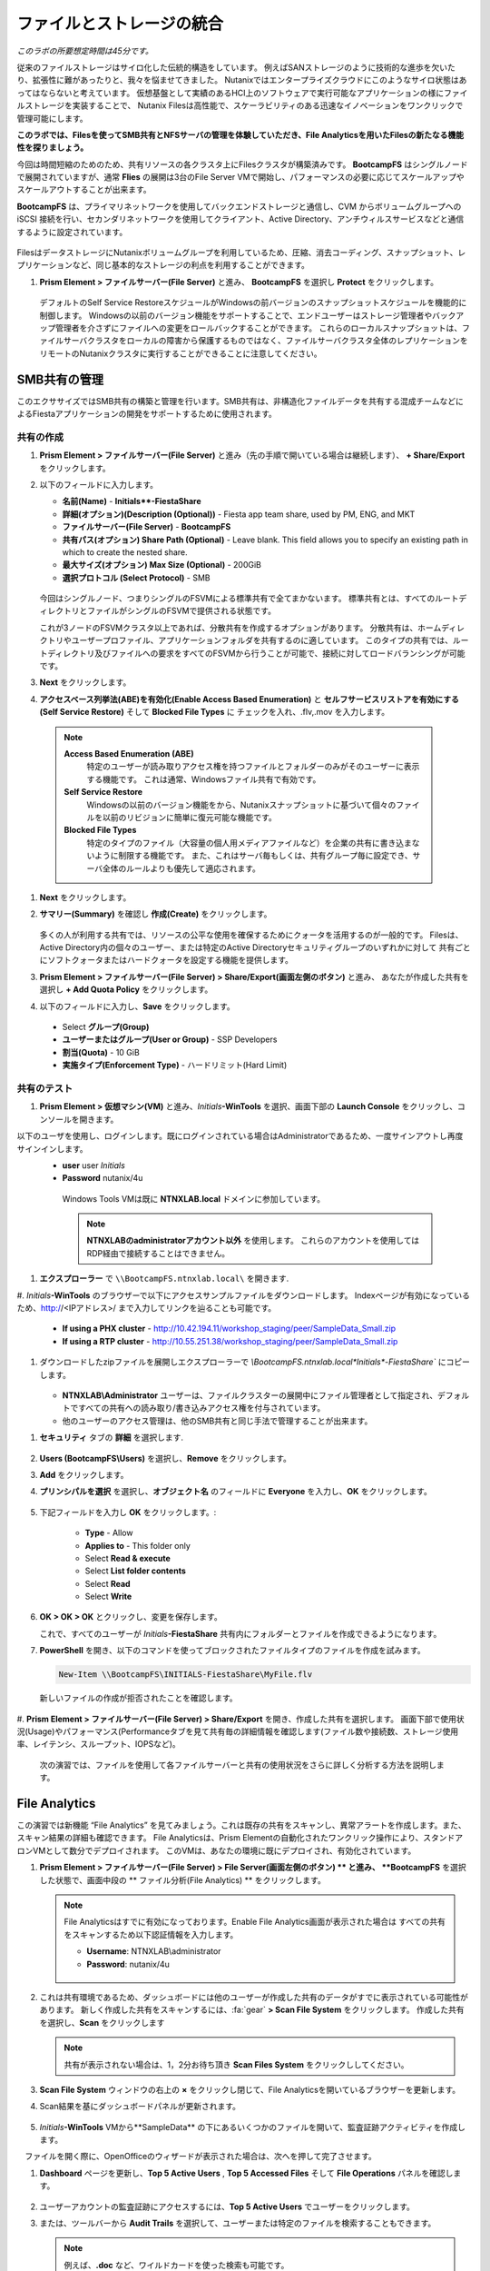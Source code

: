 .. title:: Files

--------------------------------
ファイルとストレージの統合
--------------------------------

*このラボの所要想定時間は45分です。*

従来のファイルストレージはサイロ化した伝統的構造をしています。 例えばSANストレージのように技術的な進歩を欠いたり、拡張性に難があったりと、我々を悩ませてきました。
Nutanixではエンタープライズクラウドにこのようなサイロ状態はあってはならないと考えています。
仮想基盤として実績のあるHCI上のソフトウェアで実行可能なアプリケーションの様にファイルストレージを実装することで、
Nutanix Filesは高性能で、スケーラビリティのある迅速なイノベーションをワンクリックで管理可能にします。

**このラボでは、Filesを使ってSMB共有とNFSサーバの管理を体験していただき、File Analyticsを用いたFilesの新たなる機能性を探りましょう。**

今回は時間短縮のためのため、共有リソースの各クラスタ上にFilesクラスタが構築済みです。
**BootcampFS** はシングルノードで展開されていますが、通常 **Flies** の展開は3台のFile Server VMで開始し、パフォーマンスの必要に応じてスケールアップやスケールアウトすることが出来ます。

**BootcampFS** は、プライマリネットワークを使用してバックエンドストレージと通信し、CVM からボリュームグループへの iSCSI 接続を行い、セカンダリネットワークを使用してクライアント、Active Directory、アンチウィルスサービスなどと通信するように設定されています。


.. figure:: images/1.png

   .. note::

  本番環境では、一般的にクライアントとストレージ トラフィックのために専用の仮想ネットワークを使用して Files を配置することが望ましいとされています。2つのネットワークを使用する場合、Filesは設計上、クライアントトラフィックがストレージネットワークにアクセスできないようにします。

FilesはデータストレージにNutanixボリュームグループを利用しているため、圧縮、消去コーディング、スナップショット、レプリケーションなど、同じ基本的なストレージの利点を利用することができます。

#. **Prism Element > ファイルサーバー(File Server)** と進み、 **BootcampFS** を選択し **Protect** をクリックします。

   .. figure:: images/10.png

   デフォルトのSelf Service RestoreスケジュールがWindowsの前バージョンのスナップショットスケジュールを機能的に制御します。
   Windowsの以前のバージョン機能をサポートすることで、エンドユーザーはストレージ管理者やバックアップ管理者を介さずにファイルへの変更をロールバックすることができます。
   これらのローカルスナップショットは、ファイルサーバクラスタをローカルの障害から保護するものではなく、ファイルサーバクラスタ全体のレプリケーションをリモートのNutanixクラスタに実行することができることに注意してください。

SMB共有の管理
+++++++++++++++++++

このエクササイズではSMB共有の構築と管理を行います。SMB共有は、非構造化ファイルデータを共有する混成チームなどによるFiestaアプリケーションの開発をサポートするために使用されます。

共有の作成
..................

#. **Prism Element > ファイルサーバー(File Server)** と進み（先の手順で開いている場合は継続します）、  **+ Share/Export** をクリックします。

#. 以下のフィールドに入力します。

   - **名前(Name)** - **Initials\ **-FiestaShare**
   - **詳細(オプション)(Description (Optional))** - Fiesta app team share, used by PM, ENG, and MKT
   - **ファイルサーバー(File Server)** - **BootcampFS**
   - **共有パス(オプション) Share Path (Optional)** - Leave blank. This field allows you to specify an existing path in which to create the nested share.
   - **最大サイズ(オプション) Max Size (Optional)** - 200GiB
   - **選択プロトコル (Select Protocol)** - SMB

   .. figure:: images/2.png

   今回はシングルノード、つまりシングルのFSVMによる標準共有で全てまかないます。
   標準共有とは、すべてのルートディレクトリとファイルがシングルのFSVMで提供される状態です。

   これが3ノードのFSVMクラスタ以上であれば、分散共有を作成するオプションがあります。
   分散共有は、ホームディレクトリやユーザープロファイル、アプリケーションフォルダを共有するのに適しています。
   このタイプの共有では、ルートディレクトリ及びファイルへの要求をすべてのFSVMから行うことが可能で、接続に対してロードバランシングが可能です。

#. **Next** をクリックします。

#. **アクセスベース列挙法(ABE)を有効化(Enable Access Based Enumeration)** と **セルフサービスリストアを有効にする(Self Service Restore)** そして **Blocked File Types** に チェックを入れ、.flv,.mov を入力します。

   .. figure:: images/3.png

  .. note::
    **Access Based Enumeration (ABE)**
      特定のユーザーが読み取りアクセス権を持つファイルとフォルダーのみがそのユーザーに表示する機能です。 これは通常、Windowsファイル共有で有効です。

    **Self Service Restore**
      Windowsの以前のバージョン機能をから、Nutanixスナップショットに基づいて個々のファイルを以前のリビジョンに簡単に復元可能な機能です。

    **Blocked File Types**
      特定のタイプのファイル（大容量の個人用メディアファイルなど）を企業の共有に書き込まないように制限する機能です。
      また、これはサーバ毎もしくは、共有グループ毎に設定でき、サーバ全体のルールよりも優先して適応されます。

#. **Next** をクリックします。

#. **サマリー(Summary)** を確認し **作成(Create)** をクリックします。

   .. figure:: images/4.png

   多くの人が利用する共有では、リソースの公平な使用を確保するためにクォータを活用するのが一般的です。
   Filesは、Active Directory内の個々のユーザー、または特定のActive Directoryセキュリティグループのいずれかに対して
   共有ごとにソフトクォータまたはハードクォータを設定する機能を提供します。

#. **Prism Element > ファイルサーバー(File Server) > Share/Export(画面左側のボタン)** と進み、 あなたが作成した共有を選択し **+ Add Quota Policy** をクリックします。

#. 以下のフィールドに入力し、**Save** をクリックします。

  - Select **グループ(Group)**
  - **ユーザーまたはグループ(User or Group)** - SSP Developers
  - **割当(Quota)** - 10 GiB
  - **実施タイプ(Enforcement Type)** - ハードリミット(Hard Limit)

   .. figure:: images/9.png


共有のテスト
.................

#.  **Prism Element > 仮想マシン(VM)** と進み、*Initials*\ **-WinTools** を選択、画面下部の **Launch Console** をクリックし、コンソールを開きます。

以下のユーザを使用し、ログインします。既にログインされている場合はAdministratorであるため、一度サインアウトし再度サインインします。
   - **user** user *Initials*
   - **Password** nutanix/4u

   .. figure:: images/16.png

     Windows Tools VMは既に **NTNXLAB.local** ドメインに参加しています。

     .. note::
        **NTNXLABのadministratorアカウント以外** を使用します。
        これらのアカウントを使用してはRDP経由で接続することはできません。


#. **エクスプローラー** で ``\\BootcampFS.ntnxlab.local\`` を開きます.

#.  *Initials*\ **-WinTools** のブラウザーで以下にアクセスサンプルファイルをダウンロードします。
Indexページが有効になっているため、http://<IPアドレス>/ まで入力してリンクを辿ることも可能です。

   - **If using a PHX cluster** - http://10.42.194.11/workshop_staging/peer/SampleData_Small.zip
   - **If using a RTP cluster** - http://10.55.251.38/workshop_staging/peer/SampleData_Small.zip

#. ダウンロードしたzipファイルを展開しエクスプローラーで `\\BootcampFS.ntnxlab.local\*Initials*\ -FiestaShare`` にコピーします。

   .. figure:: images/5.png

   - **NTNXLAB\\Administrator** ユーザーは、ファイルクラスターの展開中にファイル管理者として指定され、デフォルトですべての共有への読み取り/書き込みアクセス権を付与されています。
   - 他のユーザーのアクセス管理は、他のSMB共有と同じ手法で管理することが出来ます。

..   #.  ``\\BootcampFS.ntnxlab.local\``, の *Initials*\ **-FiestaShare を右クリックし、プロパティを開きます **

#. **セキュリティ** タブの **詳細** を選択します.

      .. figure:: images/6.png

#. **Users (BootcampFS\\Users)** を選択し、**Remove** をクリックします。

#. **Add** をクリックします。

#. **プリンシパルを選択** を選択し、**オブジェクト名** のフィールドに **Everyone** を入力し、**OK** をクリックします。

      .. figure:: images/7.png

#. 下記フィールドを入力し **OK** をクリックします。:

      - **Type** - Allow
      - **Applies to** - This folder only
      - Select **Read & execute**
      - Select **List folder contents**
      - Select **Read**
      - Select **Write**

      .. figure:: images/8.png

#. **OK > OK > OK** とクリックし、変更を保存します。

   これで、すべてのユーザーが *Initials*\ **-FiestaShare** 共有内にフォルダーとファイルを作成できるようになります。

#. **PowerShell** を開き、以下のコマンドを使ってブロックされたファイルタイプのファイルを作成を試みます。

   .. code-block:: PowerShell

      New-Item \\BootcampFS\INITIALS-FiestaShare\MyFile.flv

   新しいファイルの作成が拒否されたことを確認します。

   .. figure:: images/25.png

#. **Prism Element > ファイルサーバー(File Server) > Share/Export** を開き、作成した共有を選択します。
画面下部で使用状況(Usage)やパフォーマンス(Performanceタブを見て共有毎の詳細情報を確認します(ファイル数や接続数、ストレージ使用率、レイテンシ、スループット、IOPSなど)。

   .. figure:: images/11.png

  次の演習では、ファイルを使用して各ファイルサーバーと共有の使用状況をさらに詳しく分析する方法を説明します。

File Analytics
++++++++++++++

この演習では新機能 “File Analytics” を見てみましょう。これは既存の共有をスキャンし、異常アラートを作成します。また、スキャン結果の詳細も確認できます。
File Analyticsは、Prism Elementの自動化されたワンクリック操作により、スタンドアロンVMとして数分でデプロイされます。
このVMは、あなたの環境に既にデプロイされ、有効化されています。

#. **Prism Element > ファイルサーバー(File Server) > File Server(画面左側のボタン) ** と進み、 **BootcampFS** を選択した状態で、画面中段の ** ファイル分析(File Analytics) ** をクリックします。

   .. figure:: images/12.png

   .. note ::

      File Analyticsはすでに有効になっております。Enable File Analytics画面が表示された場合は
      すべての共有をスキャンするため以下認証情報を入力します。

      - **Username**: NTNXLAB\\administrator
      - **Password**: nutanix/4u

      .. figure:: images/old13.png

#. これは共有環境であるため、ダッシュボードには他のユーザーが作成した共有のデータがすでに表示されている可能性があります。 新しく作成した共有をスキャンするには、:fa:`gear` **> Scan File System** をクリックします。
   作成した共有を選択し、**Scan** をクリックします

   .. figure:: images/14.png

   .. note ::

      共有が表示されない場合は、1，2分お待ち頂き **Scan Files System** をクリックししてください。

#. **Scan File System** ウィンドウの右上の **×** をクリックし閉じて、File Analyticsを開いているブラウザーを更新します。

#. Scan結果を基にダッシュボードパネルが更新されます。

   .. figure:: images/15.png

#. *Initials*\ **-WinTools** VMから**SampleData** の下にあるいくつかのファイルを開いて、監査証跡アクティビティを作成します。

   .. note::
　ファイルを開く際に、OpenOfficeのウィザードが表示された場合は、次へを押して完了させます。

#. **Dashboard** ページを更新し、**Top 5 Active Users** , **Top 5 Accessed Files** そして **File Operations** パネルを確認します。

   .. figure:: images/17.png

#. ユーザーアカウントの監査証跡にアクセスするには、**Top 5 Active Users** でユーザーをクリックします。

#. または、ツールバーから **Audit Trails** を選択して、ユーザーまたは特定のファイルを検索することもできます。

   .. figure:: images/17b.png

   .. figure:: images/18.png

   .. note::

      例えば、**.doc** など、ワイルドカードを使った検索も可能です。

..
NFSを使ったエクスポート
+++++++++++++++++

この演習では、アプリケーションのサポートデータやログなどのアプリケーションデータや　Linux クライアントから一般的に作成される の構造化されていないファイルデータをNFSv4経由でエクスポートする方法を説明します。

NFSプロトコルの有効化
.....................

.. note ::

   NFSプロトコルの有効化は、Filesサーバごとに一度だけ行います。
   本環境ではFilesサーバーを共有で使用しているため、既に有効になっている場合があります。
   NFSが既に有効になっている場合は、`ユーザマッピングの設定` に進みます。

#. **Prism Element > ファイルサーバー(File Server) ** と進み、**BootcampFS** を選択、画面中段右の **プロトコル管理(Protocol Management)** をクリックし、 **ディレクトリサービス(Directory Services)** をクリックします。

   .. figure:: images/29.png

#. ** NFSプロトコルの使用(Use NFS Protocol) ** にチェックを入れ、** ユーザー管理と認証(User Management and Authentication)** で、デデフォルトの ** 未管理(Unmanaged) ** であることを確認し ** 更新(Update) ** をクリックします。

   .. figure:: images/30.png

エクスポートの作成
...................

#. **Prism Element > ファイルサーバー(File Server)** と進み、 **+ Share/Export** をクリックします。

#. 次のフィールドに入力します。

   - **名前(Name)** - *Initials*\ **-logs**
   - **説明(オプション) (Description (Optional))** - File share for system logs
   - **ファイルサーバー (File Server)** - **BootcampFS**
   - **共有パス(オプション) (Share Path (Optional))** - 空白(Leave blank)
   - **最大サイズ(オプション) (Max Size (Optional))** - 空白(Leave blank)
   - **選択プロトコル (Select Protocol)** - NFS

.. figure:: images/fileslog01.png

#. **Next** をクリックします。

#. 次のフィールドを選択、入力します。

   - **セルフサービスリストアを有効にする(Enable Self Service Restore)** にチェックを入れます。
      - .snapshot ディレクトリが作成されます。
   - **Authentication(認証)** - システムSystem) デフォルト値のまま
   - **デフォルトアクセス(全クライアント対象) (Default Access (For All Clients))** - アクセス権なし(No Access)
   - **+ Add例外()+ Add exceptions)** をクリックし、
   - **読み書きアクセス権があるクライアント(Clients with Read-Write Access)** - 本演習環境クラスターの第三億テッドまでと\* を入力します
   例えば、Prism ElementのIPアドレスが、10.38.1.37の場合は10.38.1.\*  と入力

   .. figure:: images/fileslog02.png

デフォルトでは、NFSエクスポートは、エクスポートをマウントしているすべてのホストへの読み書きアクセスを許可しますが、今回のシナリオでは特定のIP範囲に読み書き制限をしています。

#. **Next** をクリックします。

#. **Summary** を確認し ** 作成(Create) ** をクリックします。

エクスポートのテスト
..................

#. **Prism Element > 仮想マシン(VM) ** と進み、画面右側にある、**search in table** に *Initials*\ を入力し表示をフィルターします。

#. *Initials*\ **-NFS-Client** VM を選択し **Power on** をクリックします。既に電源オンの場合次の手順に進みます。

#. *Initials*\ **-NFS-Client** VMをクリックし、 IP Addressesの項目から IPアドレスを確認し、次の認証情報を使用してSSH経由で接続します。

   - **ユーザー名** - root
   - **パスワード** - nutanix/4u

#. 以下を実行します。

     .. code-block:: bash

       [root@CentOS ~]# yum install -y nfs-utils #This installs the NFSv4 client
       [root@CentOS ~]# mkdir /filesmnt
       [root@CentOS ~]# mount.nfs4 BootcampFS.ntnxlab.local:/ /filesmnt/
       [root@CentOS ~]# df -kh
       Filesystem                      Size  Used Avail Use% Mounted on
       /dev/mapper/centos_centos-root  8.5G  1.7G  6.8G  20% /
       devtmpfs                        1.9G     0  1.9G   0% /dev
       tmpfs                           1.9G     0  1.9G   0% /dev/shm
       tmpfs                           1.9G   17M  1.9G   1% /run
       tmpfs                           1.9G     0  1.9G   0% /sys/fs/cgroup
       /dev/sda1                       494M  141M  353M  29% /boot
       tmpfs                           377M     0  377M   0% /run/user/0
       iBootcampFS..ntnxlab.local:/             1.0T  7.0M  1.0T   1% /filesmnt
       [root@CentOS ~]# ls -l /filesmnt/
       total 1
       drwxrwxrwx. 2 root root 2 Mar  9 18:53 *Initials*\ -logs

#. 実行結果から ``/filesmnt/*Initials*\ -logs``のように、ディレクトリがマウントされたことを確認します。

#. VMを再起動するとマウントが外れるため、起動時にマウントするように以下のコマンドを実行し ``/etc/fstab`` に追記します。

     .. code-block:: bash

       echo 'BootcampFS.ntnxlab.local:/ /filesmnt nfs4' >> /etc/fstab

#. 以下のコマンドを実行し、``/filesmnt/logs`` ディレクトリに2MBのランダムデータを100個作成します。

     .. code-block:: bash

       mkdir /filesmnt/*Initials*\ -logs/host1
       for i in {1..100}; do dd if=/dev/urandom bs=8k count=256 of=/filesmnt/*Initials*\ -logs/host1/file$i; done

#. **Prism Element> ファイルサーバー(File Server) > Share/Export > *Initials*\ -logs** にを選択し、パフォーマンスと使用状況を監視します。

   使用率のデータは10分毎の更新であることに注意してください。


マルチプロトコル共有
+++++++++++++++++++++

Nutanix Files は、SMB 共有と NFS エクスポートの両方を別々にプロビジョニングする機能を提供しますが、同じ共有にマルチプロトコルアクセスを提供する機能もサポートしています。


ユーザーマッピングの構成
.......................

Nutanixファイル共有には、ネイティブプロトコルと非ネイティブプロトコルの概念があります。
すべてのパーミッションはネイティブプロトコルを使用して適用されます。
非ネイティブプロトコルを使用したアクセス要求は、ネイティブ側から適用されたパーミッションへのユーザーまたはグループのマッピングを必要とします。
ユーザーとグループのマッピングを適用するには、ルールベースのマッピング、明示的なマッピング、デフォルトのマッピングなど、いくつかの方法があります。

最初にデフォルトのマッピングを設定します。

#. **Prism Element > ファイルサーバー(File Server) > File Server(画面左側のボタン)**  と進み、 **BootcampFS** を選択し、 **プロトコル管理(Protocol Management) を選択、 ユーザーマッピング(User Mapping)** をクリックします。

#. デフォルト設定のまま **Next** を2回クリックし ** デフォルトのマッピング(Default Mapping) ** ページに進みます。

#. **デフォルトのマッピング(Default Mapping)** ページにて **NFSエクスポートへのアクセス拒否(Deny access to NFS export)** と **SMB共有へのアクセスを拒否する(Deny access to SMB share)** を指定します。既に設定されている場合は次の項目へ進みます。

   .. figure:: images/31.png

#.  サマリー画面で **Save** をクリックし、デフォルトマッピングの設定を完了します。完了後、**閉じる(close)** をクリックしします。


#. **Prism Element > ファイルサーバー(File Server) > Share/Export(画面左側のボタン)** と進み、 *Initials*\ **-FiestaShare** を選択し、画面中段右の **Update** をクリックします。

#. **ベーシック(Basics)** ページ下部の **ネイティブではないNFSアクセスも有効化します** にチェックを入れ **Next** をクリックします。

   .. figure:: images/32.png

#.  **設定ページの下部、マルチプロトコルアクセス(Multiprotocol Access)** にて、 **両方のプロトコルから同じファイルへの同時アクセス(Simultaneous access to the same files from both protocols)  ** にチェックを入れます。

   .. figure:: images/33.png

#. **Next > 保存(Save)** とクリックし、共有設定の更新を完了します。

エクスポートのテスト
.......................

#. NFSエクスポートをテストするために、SSH経由で *Initials*\ **-LinuxToolsVM** VM にアクセスします。

   - **ユーザー名** - root
   - **パスワード** - nutanix/4u

#. 次のコマンドを実行します。

     .. code-block:: bash

       [root@CentOS ~]# yum install -y nfs-utils #This installs the NFSv4 client
       [root@CentOS ~]# mkdir /filesmulti
       [root@CentOS ~]# mount.nfs4 bootcampfs.ntnxlab.local:/<Initials>-FiestaShare /filesmulti
       [root@CentOS ~]# dir /filesmulti
       dir: cannot open directory /filesmulti: Permission denied
       [root@CentOS ~]#

   .. note:: コマンド操作では、大文字と小文字が区別されます。

デフォルトのマッピングではアクセスを拒否するように設定されているため、Permission denied エラーが発生することが予想されます。
ここで、非ネイティブのNFSプロトコルユーザーへのアクセスを許可するための明示的なマッピングを追加します。
明示的なマッピングを作成するには、ユーザーID（UID）を取得する必要があります。

#. 次のコマンドを実行して、UIDをメモします。

     .. code-block:: bash

       [root@CentOS ~]# id
       uid=0(root) gid=0(root) groups=0(root)
       [root@CentOS ~]#

#. **Prism Element > ファイルサーバー(File Server) > File Server(画面左側のボタン)  **  と進み、 **BootcampFS** を選択し、 ** プロトコル管理(Protocol Management) を選択、 ユーザーマッピング(User Mapping) ** をクリックします。

#. **Next** をクリックし **明示的なマッピング(Explicit Mapping)** まで進みます。

#. **1対1のマッピングリスト(One-to-onemapping list)** で **手動で追加** をクリックします。

#.  次のフィールドに入力します。

   - **SMB名(SMB Name)** - NTNXLAB\devuser *Initials*\
   - **NFS ID** - UID from previous step (0 if root)
   - **User/Group** - ユーザー(User)

   .. figure:: images/34.png

#. **アクション(Actions)** の **保存(Save)** をクリックします。

#. **Next > Next > Save** とクリックし、ユーザーマッピングを更新します。

#. *Initials*\ **-LinuxTools VM** に戻り、共有に再度アクセスを試みます。

     .. code-block:: bash

       [root@CentOS ~]# dir /filesmulti
       Sample\ Data
       [root@CentOS ~]#

#. SSHセッションでテキストファイルを作成し、Windowsクライアントからファイルにアクセス出来ることを確認します。

.. code-block:: bash

  [root@CentOS ~]# touch /filesmulti/memo.txt

まとめ
+++++++++

**Nutanix Files** について、

- Filesは既存のNutanixクラスタ上に迅速に展開でき、SMBやNFS環境を構築することができます。
- Filesは局所的なソリューションではありません。 VM、Files、Block、Objectストレージ、これらを同じプラットフォームで提供でき、複雑さや管理がサイロ化するリスクを軽減できます。また、最適なスケールアップやスケールアウトをワンクリックで提供できます。
- File Analyticsはデータがどの様に組織で使用されているのかを明確にし、それらを管理する助けになります。 それはデータへのアクセスを最小限に抑え、セキュリティ・コンプライアンスの要件を満たすのにも一役買います。
